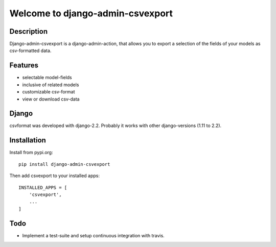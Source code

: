 =================================
Welcome to django-admin-csvexport
=================================

Description
===========
Django-admin-csvexport is a django-admin-action, that allows you to export a
selection of the fields of your models as csv-formatted data.

Features
========
* selectable model-fields
* inclusive of related models
* customizable csv-format
* view or download csv-data

Django
======
csvformat was developed with django-2.2. Probably it works with other
django-versions (1.11 to 2.2).

Installation
============
Install from pypi.org::

    pip install django-admin-csvexport

Then add csvexport to your installed apps::

    INSTALLED_APPS = [
        'csvexport',
        ...
    ]

Todo
====
* Implement a test-suite and setup continuous integration with travis.
